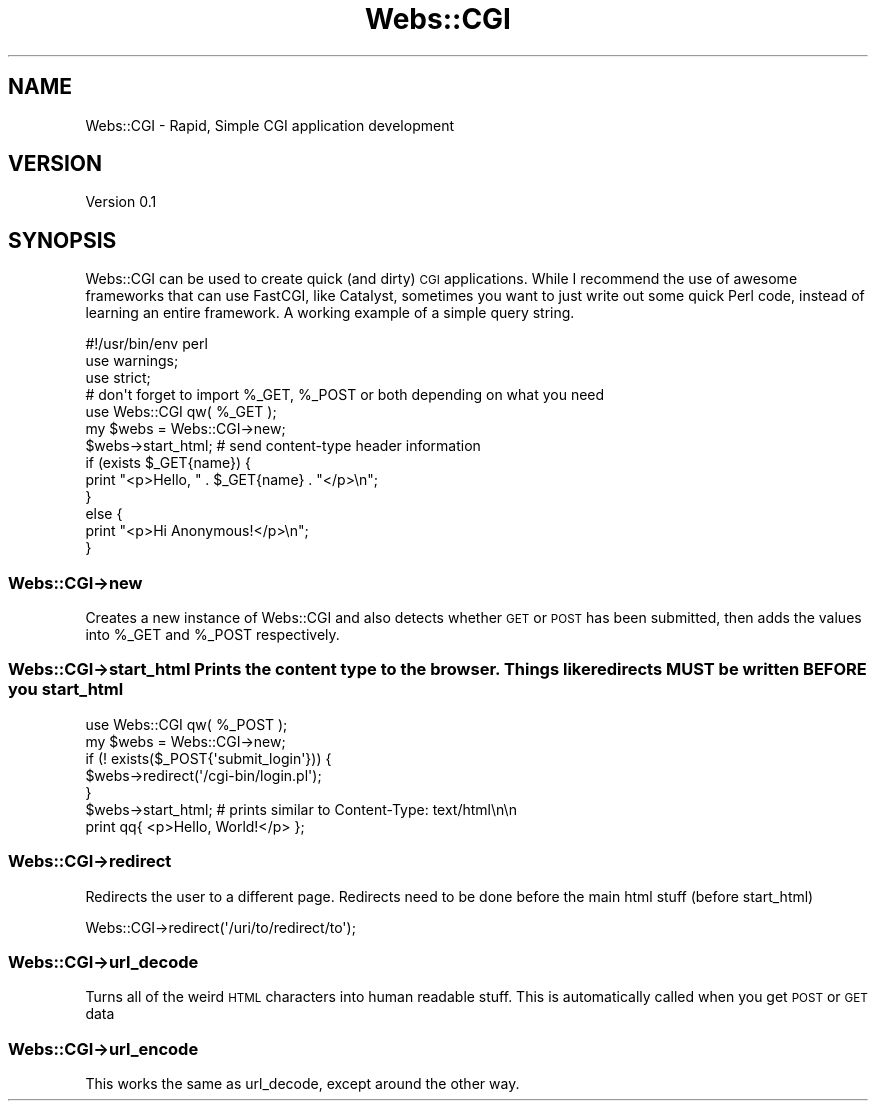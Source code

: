 .\" Automatically generated by Pod::Man 2.25 (Pod::Simple 3.16)
.\"
.\" Standard preamble:
.\" ========================================================================
.de Sp \" Vertical space (when we can't use .PP)
.if t .sp .5v
.if n .sp
..
.de Vb \" Begin verbatim text
.ft CW
.nf
.ne \\$1
..
.de Ve \" End verbatim text
.ft R
.fi
..
.\" Set up some character translations and predefined strings.  \*(-- will
.\" give an unbreakable dash, \*(PI will give pi, \*(L" will give a left
.\" double quote, and \*(R" will give a right double quote.  \*(C+ will
.\" give a nicer C++.  Capital omega is used to do unbreakable dashes and
.\" therefore won't be available.  \*(C` and \*(C' expand to `' in nroff,
.\" nothing in troff, for use with C<>.
.tr \(*W-
.ds C+ C\v'-.1v'\h'-1p'\s-2+\h'-1p'+\s0\v'.1v'\h'-1p'
.ie n \{\
.    ds -- \(*W-
.    ds PI pi
.    if (\n(.H=4u)&(1m=24u) .ds -- \(*W\h'-12u'\(*W\h'-12u'-\" diablo 10 pitch
.    if (\n(.H=4u)&(1m=20u) .ds -- \(*W\h'-12u'\(*W\h'-8u'-\"  diablo 12 pitch
.    ds L" ""
.    ds R" ""
.    ds C` ""
.    ds C' ""
'br\}
.el\{\
.    ds -- \|\(em\|
.    ds PI \(*p
.    ds L" ``
.    ds R" ''
'br\}
.\"
.\" Escape single quotes in literal strings from groff's Unicode transform.
.ie \n(.g .ds Aq \(aq
.el       .ds Aq '
.\"
.\" If the F register is turned on, we'll generate index entries on stderr for
.\" titles (.TH), headers (.SH), subsections (.SS), items (.Ip), and index
.\" entries marked with X<> in POD.  Of course, you'll have to process the
.\" output yourself in some meaningful fashion.
.ie \nF \{\
.    de IX
.    tm Index:\\$1\t\\n%\t"\\$2"
..
.    nr % 0
.    rr F
.\}
.el \{\
.    de IX
..
.\}
.\"
.\" Accent mark definitions (@(#)ms.acc 1.5 88/02/08 SMI; from UCB 4.2).
.\" Fear.  Run.  Save yourself.  No user-serviceable parts.
.    \" fudge factors for nroff and troff
.if n \{\
.    ds #H 0
.    ds #V .8m
.    ds #F .3m
.    ds #[ \f1
.    ds #] \fP
.\}
.if t \{\
.    ds #H ((1u-(\\\\n(.fu%2u))*.13m)
.    ds #V .6m
.    ds #F 0
.    ds #[ \&
.    ds #] \&
.\}
.    \" simple accents for nroff and troff
.if n \{\
.    ds ' \&
.    ds ` \&
.    ds ^ \&
.    ds , \&
.    ds ~ ~
.    ds /
.\}
.if t \{\
.    ds ' \\k:\h'-(\\n(.wu*8/10-\*(#H)'\'\h"|\\n:u"
.    ds ` \\k:\h'-(\\n(.wu*8/10-\*(#H)'\`\h'|\\n:u'
.    ds ^ \\k:\h'-(\\n(.wu*10/11-\*(#H)'^\h'|\\n:u'
.    ds , \\k:\h'-(\\n(.wu*8/10)',\h'|\\n:u'
.    ds ~ \\k:\h'-(\\n(.wu-\*(#H-.1m)'~\h'|\\n:u'
.    ds / \\k:\h'-(\\n(.wu*8/10-\*(#H)'\z\(sl\h'|\\n:u'
.\}
.    \" troff and (daisy-wheel) nroff accents
.ds : \\k:\h'-(\\n(.wu*8/10-\*(#H+.1m+\*(#F)'\v'-\*(#V'\z.\h'.2m+\*(#F'.\h'|\\n:u'\v'\*(#V'
.ds 8 \h'\*(#H'\(*b\h'-\*(#H'
.ds o \\k:\h'-(\\n(.wu+\w'\(de'u-\*(#H)/2u'\v'-.3n'\*(#[\z\(de\v'.3n'\h'|\\n:u'\*(#]
.ds d- \h'\*(#H'\(pd\h'-\w'~'u'\v'-.25m'\f2\(hy\fP\v'.25m'\h'-\*(#H'
.ds D- D\\k:\h'-\w'D'u'\v'-.11m'\z\(hy\v'.11m'\h'|\\n:u'
.ds th \*(#[\v'.3m'\s+1I\s-1\v'-.3m'\h'-(\w'I'u*2/3)'\s-1o\s+1\*(#]
.ds Th \*(#[\s+2I\s-2\h'-\w'I'u*3/5'\v'-.3m'o\v'.3m'\*(#]
.ds ae a\h'-(\w'a'u*4/10)'e
.ds Ae A\h'-(\w'A'u*4/10)'E
.    \" corrections for vroff
.if v .ds ~ \\k:\h'-(\\n(.wu*9/10-\*(#H)'\s-2\u~\d\s+2\h'|\\n:u'
.if v .ds ^ \\k:\h'-(\\n(.wu*10/11-\*(#H)'\v'-.4m'^\v'.4m'\h'|\\n:u'
.    \" for low resolution devices (crt and lpr)
.if \n(.H>23 .if \n(.V>19 \
\{\
.    ds : e
.    ds 8 ss
.    ds o a
.    ds d- d\h'-1'\(ga
.    ds D- D\h'-1'\(hy
.    ds th \o'bp'
.    ds Th \o'LP'
.    ds ae ae
.    ds Ae AE
.\}
.rm #[ #] #H #V #F C
.\" ========================================================================
.\"
.IX Title "Webs::CGI 3"
.TH Webs::CGI 3 "2011-08-14" "perl v5.14.1" "User Contributed Perl Documentation"
.\" For nroff, turn off justification.  Always turn off hyphenation; it makes
.\" way too many mistakes in technical documents.
.if n .ad l
.nh
.SH "NAME"
Webs::CGI \- Rapid, Simple CGI application development
.SH "VERSION"
.IX Header "VERSION"
Version 0.1
.SH "SYNOPSIS"
.IX Header "SYNOPSIS"
Webs::CGI can be used to create quick (and dirty) \s-1CGI\s0 applications. While I recommend 
the use of awesome frameworks that can use FastCGI, like Catalyst, sometimes you want 
to just write out some quick Perl code, instead of learning an entire framework. A 
working example of a simple query string.
.PP
.Vb 1
\&    #!/usr/bin/env perl
\&
\&    use warnings;
\&    use strict;
\&
\&    # don\*(Aqt forget to import %_GET, %_POST or both depending on what you need
\&    use Webs::CGI qw( %_GET );
\&
\&    my $webs = Webs::CGI\->new;
\&
\&    $webs\->start_html; # send content\-type header information
\&
\&    if (exists $_GET{name}) {
\&        print "<p>Hello, " . $_GET{name} . "</p>\en";
\&    }
\&    else {
\&        print "<p>Hi Anonymous!</p>\en";
\&    }
.Ve
.SS "Webs::CGI\->new"
.IX Subsection "Webs::CGI->new"
Creates a new instance of Webs::CGI and also detects whether 
\&\s-1GET\s0 or \s-1POST\s0 has been submitted, then adds the values into \f(CW%_GET\fR and 
\&\f(CW%_POST\fR respectively.
.SS "Webs::CGI\->start_html Prints the content type to the browser. Things like redirects \s-1MUST\s0 be written \s-1BEFORE\s0 you start_html"
.IX Subsection "Webs::CGI->start_html Prints the content type to the browser. Things like redirects MUST be written BEFORE you start_html"
.Vb 1
\&    use Webs::CGI qw( %_POST );
\&    
\&    my $webs = Webs::CGI\->new;
\&
\&    if (! exists($_POST{\*(Aqsubmit_login\*(Aq})) {
\&        $webs\->redirect(\*(Aq/cgi\-bin/login.pl\*(Aq);
\&    }
\&
\&    $webs\->start_html; # prints similar to Content\-Type: text/html\en\en
\&
\&    print qq{ <p>Hello, World!</p> };
.Ve
.SS "Webs::CGI\->redirect"
.IX Subsection "Webs::CGI->redirect"
Redirects the user to a different page. Redirects need to be 
done before the main html stuff (before start_html)
.PP
.Vb 1
\&    Webs::CGI\->redirect(\*(Aq/uri/to/redirect/to\*(Aq);
.Ve
.SS "Webs::CGI\->url_decode"
.IX Subsection "Webs::CGI->url_decode"
Turns all of the weird \s-1HTML\s0 characters into human readable stuff. This is 
automatically called when you get \s-1POST\s0 or \s-1GET\s0 data
.SS "Webs::CGI\->url_encode"
.IX Subsection "Webs::CGI->url_encode"
This works the same as url_decode, except around the other way.
